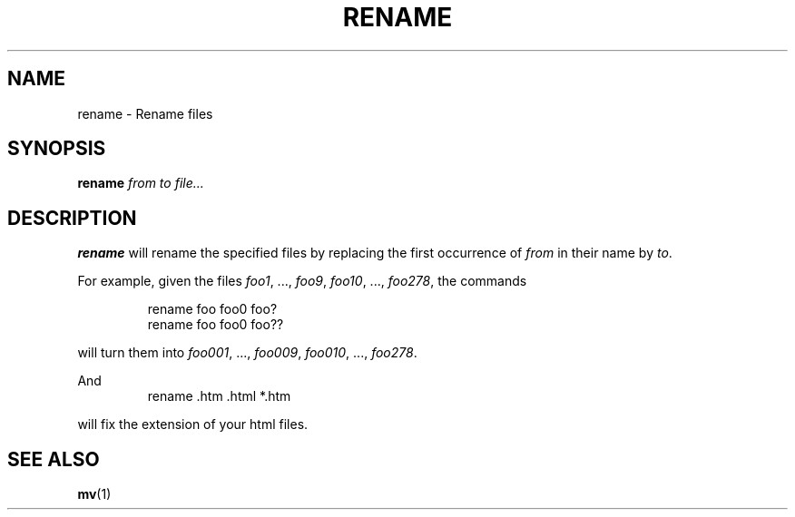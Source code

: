 .\" Written by Andries E. Brouwer (aeb@cwi.nl)
.\" Placed in the public domain
.\"
.TH RENAME 1 "1 Januari 2000" "" "Linux Programmer's Manual"
.SH NAME
rename \- Rename files
.SH SYNOPSIS
.BI rename " from to file..."
.SH DESCRIPTION
.B rename
will rename the specified files by replacing the first occurrence of
.I from
in their name by
.IR to .

For example, given the files
.IR foo1 ", ..., " foo9 ", " foo10 ", ..., " foo278 ,
the commands

.RS
.nf
rename foo foo0 foo?
rename foo foo0 foo??
.fi
.RE

will turn them into
.IR foo001 ", ..., " foo009 ", " foo010 ", ..., " foo278 .

And
.RS
.nf
rename .htm .html *.htm
.fi
.RE

will fix the extension of your html files.

.SH "SEE ALSO"
.BR mv (1)
